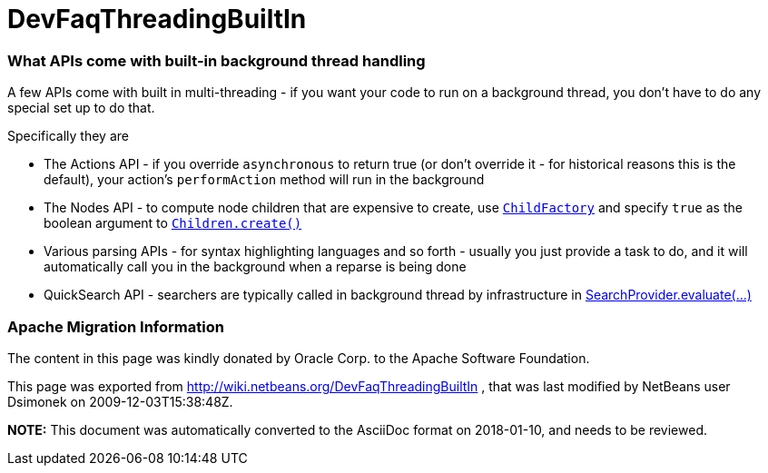 // 
//     Licensed to the Apache Software Foundation (ASF) under one
//     or more contributor license agreements.  See the NOTICE file
//     distributed with this work for additional information
//     regarding copyright ownership.  The ASF licenses this file
//     to you under the Apache License, Version 2.0 (the
//     "License"); you may not use this file except in compliance
//     with the License.  You may obtain a copy of the License at
// 
//       http://www.apache.org/licenses/LICENSE-2.0
// 
//     Unless required by applicable law or agreed to in writing,
//     software distributed under the License is distributed on an
//     "AS IS" BASIS, WITHOUT WARRANTIES OR CONDITIONS OF ANY
//     KIND, either express or implied.  See the License for the
//     specific language governing permissions and limitations
//     under the License.
//

= DevFaqThreadingBuiltIn
:jbake-type: wiki
:jbake-tags: wiki, devfaq, needsreview
:jbake-status: published

=== What APIs come with built-in background thread handling

A few APIs come with built in multi-threading - if you want your code to run on a background thread, you don't have to do any special set up to do that.

Specifically they are

* The Actions API - if you override `asynchronous` to return true (or don't override it - for historical reasons this is the default), your action's `performAction` method will run in the background
* The Nodes API - to compute node children that are expensive to create, use `link:http://wiki.netbeans.org/DevFaqNodesChildFactory[ChildFactory]` and specify `true` as the boolean argument to `link:http://bits.netbeans.org/dev/javadoc/org-openide-nodes/org/openide/nodes/Children.html#create(org.openide.nodes.ChildFactory,%20boolean)[Children.create()]`
* Various parsing APIs - for syntax highlighting languages and so forth - usually you just provide a task to do, and it will automatically call you in the background when a reparse is being done
* QuickSearch API - searchers are typically called in background thread by infrastructure in  link:http://bits.netbeans.org/dev/javadoc/org-netbeans-spi-quicksearch/org/netbeans/spi/quicksearch/SearchProvider.html#evaluate%28org.netbeans.spi.quicksearch.SearchRequest,%20org.netbeans.spi.quicksearch.SearchResponse%29[SearchProvider.evaluate(...)]

=== Apache Migration Information

The content in this page was kindly donated by Oracle Corp. to the
Apache Software Foundation.

This page was exported from link:http://wiki.netbeans.org/DevFaqThreadingBuiltIn[http://wiki.netbeans.org/DevFaqThreadingBuiltIn] , 
that was last modified by NetBeans user Dsimonek 
on 2009-12-03T15:38:48Z.


*NOTE:* This document was automatically converted to the AsciiDoc format on 2018-01-10, and needs to be reviewed.
